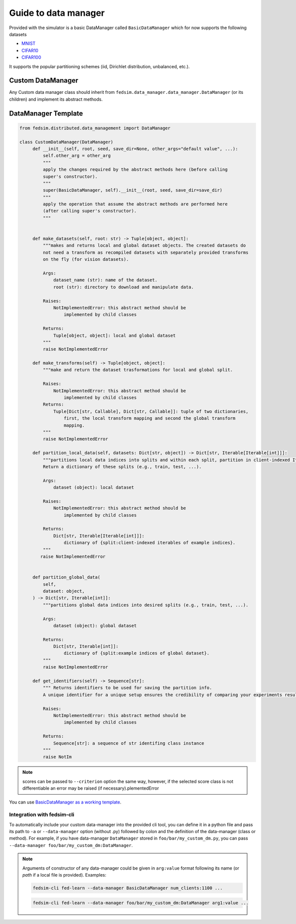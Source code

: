 .. _custom_dm:

Guide to data manager
=====================

Provided with the simulator is a basic DataManager called ``BasicDataManager`` which for now supports the following datasets


* `MNIST <http://yann.lecun.com/exdb/mnist/>`_
* `CIFAR10 <https://www.cs.toronto.edu/~kriz/cifar.html>`_
* `CIFAR100 <https://www.cs.toronto.edu/~kriz/cifar.html>`_

It supports the popular partitioning schemes (iid, Dirichlet distribution, unbalanced, etc.).


Custom DataManager
------------------

Any Custom data manager class should inherit from ``fedsim.data_manager.data_manager.DataManager`` (or its children) and implement its abstract methods.


DataManager Template
--------------------

.. code-block:: python

   from fedsim.distributed.data_management import DataManager

   class CustomDataManager(DataManager)
        def __init__(self, root, seed, save_dir=None, other_args="default value", ...):
            self.other_arg = other_arg
            """
            apply the changes required by the abstract methods here (before calling
            super's constructor).
            """
            super(BasicDataManager, self).__init__(root, seed, save_dir=save_dir)
            """
            apply the operation that assume the abstract methods are performed here
            (after calling super's constructor).
            """


        def make_datasets(self, root: str) -> Tuple[object, object]:
            """makes and returns local and global dataset objects. The created datasets do
            not need a transform as recompiled datasets with separately provided transforms
            on the fly (for vision datasets).

            Args:
                dataset_name (str): name of the dataset.
                root (str): directory to download and manipulate data.

            Raises:
                NotImplementedError: this abstract method should be
                    implemented by child classes

            Returns:
                Tuple[object, object]: local and global dataset
            """
            raise NotImplementedError

        def make_transforms(self) -> Tuple[object, object]:
            """make and return the dataset trasformations for local and global split.

            Raises:
                NotImplementedError: this abstract method should be
                    implemented by child classes
            Returns:
                Tuple[Dict[str, Callable], Dict[str, Callable]]: tuple of two dictionaries,
                    first, the local transform mapping and second the global transform
                    mapping.
            """
            raise NotImplementedError

        def partition_local_data(self, datasets: Dict[str, object]) -> Dict[str, Iterable[Iterable[int]]]:
            """partitions local data indices into splits and within each split, partition in client-indexed Iterable.
            Return a dictionary of these splits (e.g., train, test, ...).

            Args:
                dataset (object): local dataset

            Raises:
                NotImplementedError: this abstract method should be
                    implemented by child classes

            Returns:
                Dict[str, Iterable[Iterable[int]]]:
                    dictionary of {split:client-indexed iterables of example indices}.
            """
           raise NotImplementedError


        def partition_global_data(
            self,
            dataset: object,
        ) -> Dict[str, Iterable[int]]:
            """partitions global data indices into desired splits (e.g., train, test, ...).

            Args:
                dataset (object): global dataset

            Returns:
                Dict[str, Iterable[int]]:
                    dictionary of {split:example indices of global dataset}.
            """
            raise NotImplementedError

        def get_identifiers(self) -> Sequence[str]:
            """ Returns identifiers to be used for saving the partition info.
            A unique identifier for a unique setup ensures the credibility of comparing your experiments results.

            Raises:
                NotImplementedError: this abstract method should be
                    implemented by child classes

            Returns:
                Sequence[str]: a sequence of str identifing class instance
            """
            raise NotIm

.. note::
    scores can be passed to ``--criterion`` option the same way, however, if the selected score class is not differentiable an error may be raised (if necessary).plementedError

You can use `BasicDataManager as a working template <https://fedsim.varnio.com/en/latest/reference/fedsim.distributed.data_management.basic_data_manager.html>`_.


Integration with fedsim-cli
~~~~~~~~~~~~~~~~~~~~~~~~~~~

To automatically include your custom data-manager into the provided cli tool, you can define it in a python file and pass its path to ``-a`` or ``--data-manager`` option (without .py) followed by colon and the definition of the data-manager (class or method).
For example, if you have data-manager ``DataManager`` stored in ``foo/bar/my_custom_dm.py``, you can pass ``--data-manager foo/bar/my_custom_dm:DataManager``.

.. note::

    Arguments of constructor of any data-manager could be given in ``arg:value`` format following its name (or `path` if a local file is provided). Examples:

    .. code-block:: bash

        fedsim-cli fed-learn --data-manager BasicDataManager num_clients:1100 ...

    .. code-block:: bash

        fedsim-cli fed-learn --data-manager foo/bar/my_custom_dm:DataManager arg1:value ...
